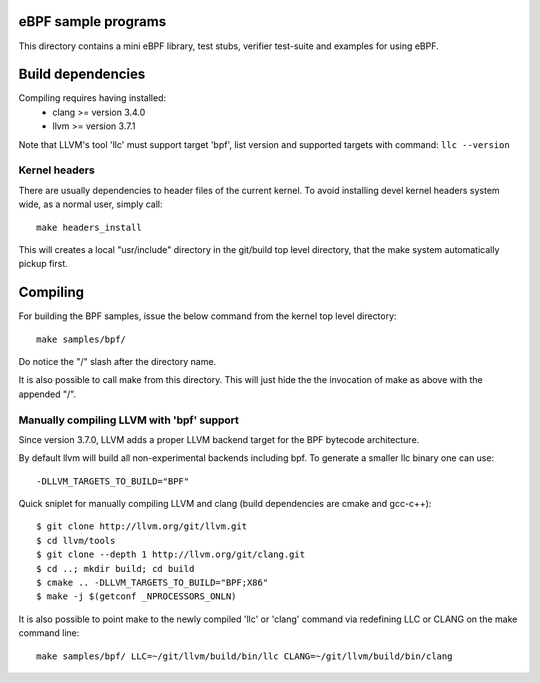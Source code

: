 eBPF sample programs
====================

This directory contains a mini eBPF library, test stubs, verifier
test-suite and examples for using eBPF.

Build dependencies
==================

Compiling requires having installed:
 * clang >= version 3.4.0
 * llvm >= version 3.7.1

Note that LLVM's tool 'llc' must support target 'bpf', list version
and supported targets with command: ``llc --version``

Kernel headers
--------------

There are usually dependencies to header files of the current kernel.
To avoid installing devel kernel headers system wide, as a normal
user, simply call::

 make headers_install

This will creates a local "usr/include" directory in the git/build top
level directory, that the make system automatically pickup first.

Compiling
=========

For building the BPF samples, issue the below command from the kernel
top level directory::

 make samples/bpf/

Do notice the "/" slash after the directory name.

It is also possible to call make from this directory.  This will just
hide the the invocation of make as above with the appended "/".

Manually compiling LLVM with 'bpf' support
------------------------------------------

Since version 3.7.0, LLVM adds a proper LLVM backend target for the
BPF bytecode architecture.

By default llvm will build all non-experimental backends including bpf.
To generate a smaller llc binary one can use::

 -DLLVM_TARGETS_TO_BUILD="BPF"

Quick sniplet for manually compiling LLVM and clang
(build dependencies are cmake and gcc-c++)::

 $ git clone http://llvm.org/git/llvm.git
 $ cd llvm/tools
 $ git clone --depth 1 http://llvm.org/git/clang.git
 $ cd ..; mkdir build; cd build
 $ cmake .. -DLLVM_TARGETS_TO_BUILD="BPF;X86"
 $ make -j $(getconf _NPROCESSORS_ONLN)

It is also possible to point make to the newly compiled 'llc' or
'clang' command via redefining LLC or CLANG on the make command line::

 make samples/bpf/ LLC=~/git/llvm/build/bin/llc CLANG=~/git/llvm/build/bin/clang
